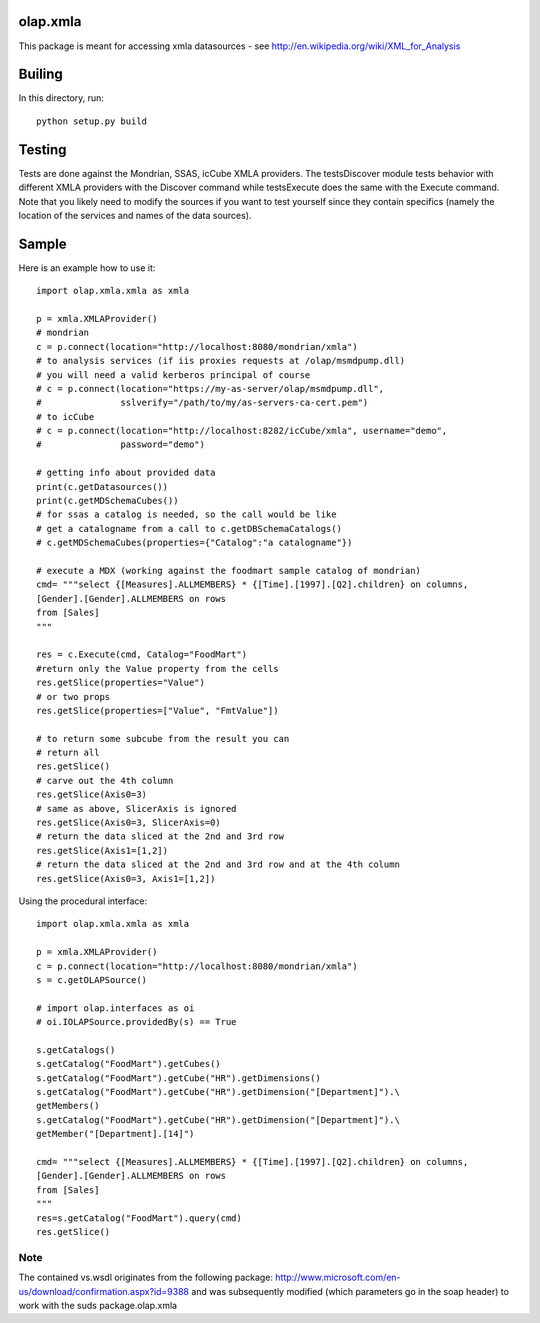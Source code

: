 olap.xmla
=========

This package is meant for accessing xmla datasources - see
http://en.wikipedia.org/wiki/XML\_for\_Analysis

Builing
=======

In this directory, run:

::

    python setup.py build

Testing
=======

Tests are done against the Mondrian, SSAS, icCube XMLA providers. The
testsDiscover module tests behavior with different XMLA providers with
the Discover command while testsExecute does the same with the Execute
command. Note that you likely need to modify the sources if you want to
test yourself since they contain specifics (namely the location of the
services and names of the data sources).

Sample
======

Here is an example how to use it:

::

    import olap.xmla.xmla as xmla

    p = xmla.XMLAProvider()
    # mondrian
    c = p.connect(location="http://localhost:8080/mondrian/xmla")
    # to analysis services (if iis proxies requests at /olap/msmdpump.dll)
    # you will need a valid kerberos principal of course
    # c = p.connect(location="https://my-as-server/olap/msmdpump.dll", 
    #               sslverify="/path/to/my/as-servers-ca-cert.pem")
    # to icCube
    # c = p.connect(location="http://localhost:8282/icCube/xmla", username="demo", 
    #               password="demo")

    # getting info about provided data
    print(c.getDatasources())
    print(c.getMDSchemaCubes())
    # for ssas a catalog is needed, so the call would be like
    # get a catalogname from a call to c.getDBSchemaCatalogs()
    # c.getMDSchemaCubes(properties={"Catalog":"a catalogname"})

    # execute a MDX (working against the foodmart sample catalog of mondrian)
    cmd= """select {[Measures].ALLMEMBERS} * {[Time].[1997].[Q2].children} on columns, 
    [Gender].[Gender].ALLMEMBERS on rows 
    from [Sales]
    """

    res = c.Execute(cmd, Catalog="FoodMart")
    #return only the Value property from the cells
    res.getSlice(properties="Value")
    # or two props
    res.getSlice(properties=["Value", "FmtValue"]) 

    # to return some subcube from the result you can
    # return all
    res.getSlice()
    # carve out the 4th column
    res.getSlice(Axis0=3) 
    # same as above, SlicerAxis is ignored
    res.getSlice(Axis0=3, SlicerAxis=0) 
    # return the data sliced at the 2nd and 3rd row
    res.getSlice(Axis1=[1,2]) 
    # return the data sliced at the 2nd and 3rd row and at the 4th column
    res.getSlice(Axis0=3, Axis1=[1,2]) 

Using the procedural interface:

::

    import olap.xmla.xmla as xmla

    p = xmla.XMLAProvider()
    c = p.connect(location="http://localhost:8080/mondrian/xmla")
    s = c.getOLAPSource()

    # import olap.interfaces as oi
    # oi.IOLAPSource.providedBy(s) == True

    s.getCatalogs()
    s.getCatalog("FoodMart").getCubes()
    s.getCatalog("FoodMart").getCube("HR").getDimensions()
    s.getCatalog("FoodMart").getCube("HR").getDimension("[Department]").\
    getMembers()
    s.getCatalog("FoodMart").getCube("HR").getDimension("[Department]").\
    getMember("[Department].[14]")

    cmd= """select {[Measures].ALLMEMBERS} * {[Time].[1997].[Q2].children} on columns, 
    [Gender].[Gender].ALLMEMBERS on rows 
    from [Sales]
    """
    res=s.getCatalog("FoodMart").query(cmd)
    res.getSlice()

Note
----

The contained vs.wsdl originates from the following package:
http://www.microsoft.com/en-us/download/confirmation.aspx?id=9388 and
was subsequently modified (which parameters go in the soap header) to
work with the suds package.olap.xmla
